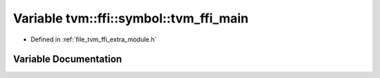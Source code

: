 .. _exhale_variable_module_8h_1ad9c186f1359987cef9278993037b3f66:

Variable tvm::ffi::symbol::tvm_ffi_main
=======================================

- Defined in :ref:`file_tvm_ffi_extra_module.h`


Variable Documentation
----------------------


.. doxygenvariable:: tvm::ffi::symbol::tvm_ffi_main
   :project: tvm-ffi